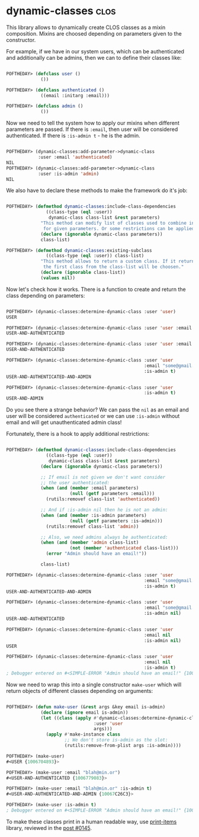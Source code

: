 * dynamic-classes :clos:
:PROPERTIES:
:Documentation: :(
:Docstrings: :(
:Tests:    :(
:Examples: :(
:RepositoryActivity: :(
:CI:       :(
:END:

This library allows to dynamically create CLOS classes as a mixin
composition. Mixins are choosed depending on parameters given to the
constructor.

For example, if we have in our system users, which can be authenticated
and additionally can be admins, then we can to define their classes
like:

#+begin_src lisp

POFTHEDAY> (defclass user ()
             ())

POFTHEDAY> (defclass authenticated ()
             ((email :initarg :email)))

POFTHEDAY> (defclass admin ()
             ())

#+end_src

Now we need to tell the system how to apply our mixins when different
parameters are passed. If there is ~:email~, then user will be considered
authenticated. If there is ~:is-admin t~ - he is the admin.

#+begin_src lisp

POFTHEDAY> (dynamic-classes:add-parameter->dynamic-class
            :user :email 'authenticated)
NIL
POFTHEDAY> (dynamic-classes:add-parameter->dynamic-class
            :user :is-admin 'admin)
NIL

#+end_src

We also have to declare these methods to make the framework do it's job:

#+begin_src lisp

POFTHEDAY> (defmethod dynamic-classes:include-class-dependencies
               ((class-type (eql :user))
                dynamic-class class-list &rest parameters)
             "This method can modify list of classes used to combine into a new class
              for given parameters. Or some restrictions can be applied."
             (declare (ignorable dynamic-class parameters))
             class-list)

POFTHEDAY> (defmethod dynamic-classes:existing-subclass
               ((class-type (eql :user)) class-list)
             "This method allows to return a custom class. If it returns nil,
              the first class from the class-list will be choosen."
             (declare (ignorable class-list))
             (values nil))

#+end_src

Now let's check how it works. There is a function to create and return
the class depending on parameters:

#+begin_src lisp

POFTHEDAY> (dynamic-classes:determine-dynamic-class :user 'user)
USER

POFTHEDAY> (dynamic-classes:determine-dynamic-class :user 'user :email "some@gmail.com")
USER-AND-AUTHENTICATED

POFTHEDAY> (dynamic-classes:determine-dynamic-class :user 'user :email nil)
USER-AND-AUTHENTICATED

POFTHEDAY> (dynamic-classes:determine-dynamic-class :user 'user
                                                    :email "some@gmail.com"
                                                    :is-admin t)
USER-AND-AUTHENTICATED-AND-ADMIN

POFTHEDAY> (dynamic-classes:determine-dynamic-class :user 'user
                                                    :is-admin t)
USER-AND-ADMIN

#+end_src

Do you see there a strange behavior? We can pass the ~nil~ as an email and
user will be considered ~authenticated~ or we can use ~:is-admin~ without
email and will get unauthenticated admin class!

Fortunately, there is a hook to apply additional restrictions:

#+begin_src lisp

POFTHEDAY> (defmethod dynamic-classes:include-class-dependencies
               ((class-type (eql :user))
                dynamic-class class-list &rest parameters)
             (declare (ignorable dynamic-class parameters))

             ;; If email is not given we don't want consider
             ;; the user authenticated:
             (when (and (member :email parameters)
                        (null (getf parameters :email)))
               (rutils:removef class-list 'authenticated))

             ;; And if :is-admin nil then he is not an admin:
             (when (and (member :is-admin parameters)
                        (null (getf parameters :is-admin)))
               (rutils:removef class-list 'admin))

             ;; Also, we need admins always be authenticated:
             (when (and (member 'admin class-list)
                        (not (member 'authenticated class-list)))
               (error "Admin should have an email!"))

             class-list)

POFTHEDAY> (dynamic-classes:determine-dynamic-class :user 'user
                                                    :email "some@gmail.com"
                                                    :is-admin t)
USER-AND-AUTHENTICATED-AND-ADMIN

POFTHEDAY> (dynamic-classes:determine-dynamic-class :user 'user
                                                    :email "some@gmail.com"
                                                    :is-admin nil)
USER-AND-AUTHENTICATED

POFTHEDAY> (dynamic-classes:determine-dynamic-class :user 'user
                                                    :email nil
                                                    :is-admin nil)
USER

POFTHEDAY> (dynamic-classes:determine-dynamic-class :user 'user
                                                    :email nil
                                                    :is-admin t)
; Debugger entered on #<SIMPLE-ERROR "Admin should have an email!" {100B6CAD73}>

#+end_src

Now we need to wrap this into a single constructor ~make-user~ which will
return objects of different classes depending on arguments:

#+begin_src lisp

POFTHEDAY> (defun make-user (&rest args &key email is-admin)
             (declare (ignore email is-admin))
             (let ((class (apply #'dynamic-classes:determine-dynamic-class
                                 :user 'user
                                 args)))
               (apply #'make-instance class
                      ;; We don't store is-admin as the slot:
                      (rutils:remove-from-plist args :is-admin))))

POFTHEDAY> (make-user)
#<USER {1006704893}>

POFTHEDAY> (make-user :email "blah@min.or")
#<USER-AND-AUTHENTICATED {1006779083}>

POFTHEDAY> (make-user :email "blah@min.or" :is-admin t)
#<USER-AND-AUTHENTICATED-AND-ADMIN {10067C26C3}>

POFTHEDAY> (make-user :is-admin t)
; Debugger entered on #<SIMPLE-ERROR "Admin should have an email!" {10067D0193}>

#+end_src

To make these classes print in a human readable way, use [[https://40ants.com/lisp-project-of-the-day/2020/07/0145-utilities.print-items.html][print-items]]
library, reviewed in the [[https://40ants.com/lisp-project-of-the-day/2020/07/0145-utilities.print-items.html][post #0145]].
